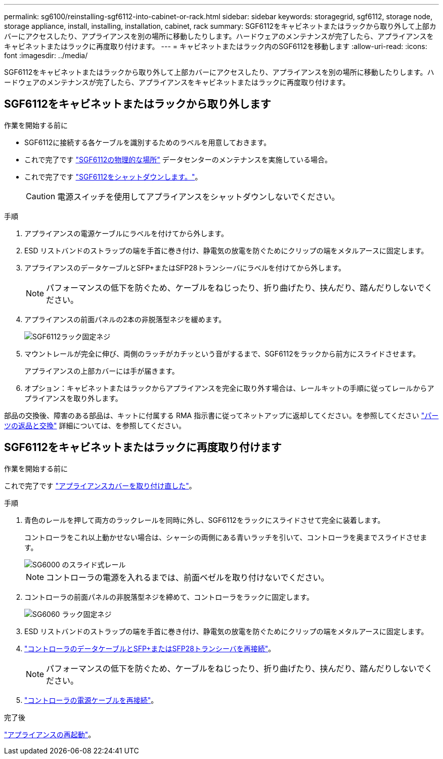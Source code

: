 ---
permalink: sg6100/reinstalling-sgf6112-into-cabinet-or-rack.html 
sidebar: sidebar 
keywords: storagegrid, sgf6112, storage node, storage appliance, install, installing, installation, cabinet, rack 
summary: SGF6112をキャビネットまたはラックから取り外して上部カバーにアクセスしたり、アプライアンスを別の場所に移動したりします。ハードウェアのメンテナンスが完了したら、アプライアンスをキャビネットまたはラックに再度取り付けます。 
---
= キャビネットまたはラック内のSGF6112を移動します
:allow-uri-read: 
:icons: font
:imagesdir: ../media/


[role="lead"]
SGF6112をキャビネットまたはラックから取り外して上部カバーにアクセスしたり、アプライアンスを別の場所に移動したりします。ハードウェアのメンテナンスが完了したら、アプライアンスをキャビネットまたはラックに再度取り付けます。



== SGF6112をキャビネットまたはラックから取り外します

.作業を開始する前に
* SGF6112に接続する各ケーブルを識別するためのラベルを用意しておきます。
* これで完了です link:locating-sgf6112-in-data-center.html["SGF6112の物理的な場所"] データセンターのメンテナンスを実施している場合。
* これで完了です link:power-sgf6112-off-on.html#shut-down-the-sgf6112-appliance["SGF6112をシャットダウンします。"]。
+

CAUTION: 電源スイッチを使用してアプライアンスをシャットダウンしないでください。



.手順
. アプライアンスの電源ケーブルにラベルを付けてから外します。
. ESD リストバンドのストラップの端を手首に巻き付け、静電気の放電を防ぐためにクリップの端をメタルアースに固定します。
. アプライアンスのデータケーブルとSFP+またはSFP28トランシーバにラベルを付けてから外します。
+

NOTE: パフォーマンスの低下を防ぐため、ケーブルをねじったり、折り曲げたり、挟んだり、踏んだりしないでください。

. アプライアンスの前面パネルの2本の非脱落型ネジを緩めます。
+
image::../media/sg6060_rack_retaining_screws.png[SGF6112ラック固定ネジ]

. マウントレールが完全に伸び、両側のラッチがカチッという音がするまで、SGF6112をラックから前方にスライドさせます。
+
アプライアンスの上部カバーには手が届きます。

. オプション：キャビネットまたはラックからアプライアンスを完全に取り外す場合は、レールキットの手順に従ってレールからアプライアンスを取り外します。


部品の交換後、障害のある部品は、キットに付属する RMA 指示書に従ってネットアップに返却してください。を参照してください https://mysupport.netapp.com/site/info/rma["パーツの返品と交換"^] 詳細については、を参照してください。



== SGF6112をキャビネットまたはラックに再度取り付けます

.作業を開始する前に
これで完了です link:reinstalling-sgf6112-cover.html["アプライアンスカバーを取り付け直した"]。

.手順
. 青色のレールを押して両方のラックレールを同時に外し、SGF6112をラックにスライドさせて完全に装着します。
+
コントローラをこれ以上動かせない場合は、シャーシの両側にある青いラッチを引いて、コントローラを奥までスライドさせます。

+
image::../media/sg6000_cn_rails_blue_button.gif[SG6000 のスライド式レール]

+

NOTE: コントローラの電源を入れるまでは、前面ベゼルを取り付けないでください。

. コントローラの前面パネルの非脱落型ネジを締めて、コントローラをラックに固定します。
+
image::../media/sg6060_rack_retaining_screws.png[SG6060 ラック固定ネジ]

. ESD リストバンドのストラップの端を手首に巻き付け、静電気の放電を防ぐためにクリップの端をメタルアースに固定します。
. link:../installconfig/cabling-appliance.html["コントローラのデータケーブルとSFP+またはSFP28トランシーバを再接続"]。
+

NOTE: パフォーマンスの低下を防ぐため、ケーブルをねじったり、折り曲げたり、挟んだり、踏んだりしないでください。

. link:../installconfig/connecting-power-cords-and-applying-power.html["コントローラの電源ケーブルを再接続"]。


.完了後
link:powering-on-sgf6112-and-verifying-operation.html["アプライアンスの再起動"]。

